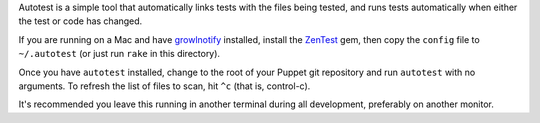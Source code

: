 Autotest is a simple tool that automatically links tests with the files being
tested, and runs tests automatically when either the test or code has changed.

If you are running on a Mac and have growlnotify_ installed, install the
ZenTest_ gem, then copy the ``config`` file to ``~/.autotest`` (or just
run ``rake`` in this directory).

Once you have ``autotest`` installed, change to the root of your Puppet
git repository and run ``autotest`` with no arguments.  To refresh the list
of files to scan, hit ``^c`` (that is, control-c).

It's recommended you leave this running in another terminal during all
development, preferably on another monitor.

.. _zentest: http://www.zenspider.com/ZSS/Products/ZenTest/
.. _growlnotify: http://growl.info/extras.php

